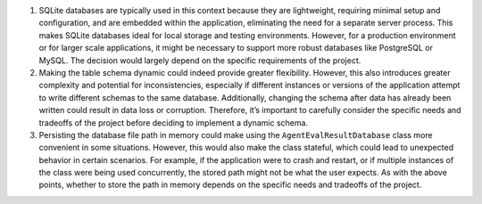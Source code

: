 1. SQLite databases are typically used in this context because they are
   lightweight, requiring minimal setup and configuration, and are
   embedded within the application, eliminating the need for a separate
   server process. This makes SQLite databases ideal for local storage
   and testing environments. However, for a production environment or
   for larger scale applications, it might be necessary to support more
   robust databases like PostgreSQL or MySQL. The decision would largely
   depend on the specific requirements of the project.

2. Making the table schema dynamic could indeed provide greater
   flexibility. However, this also introduces greater complexity and
   potential for inconsistencies, especially if different instances or
   versions of the application attempt to write different schemas to the
   same database. Additionally, changing the schema after data has
   already been written could result in data loss or corruption.
   Therefore, it’s important to carefully consider the specific needs
   and tradeoffs of the project before deciding to implement a dynamic
   schema.

3. Persisting the database file path in memory could make using the
   ``AgentEvalResultDatabase`` class more convenient in some situations.
   However, this would also make the class stateful, which could lead to
   unexpected behavior in certain scenarios. For example, if the
   application were to crash and restart, or if multiple instances of
   the class were being used concurrently, the stored path might not be
   what the user expects. As with the above points, whether to store the
   path in memory depends on the specific needs and tradeoffs of the
   project.

